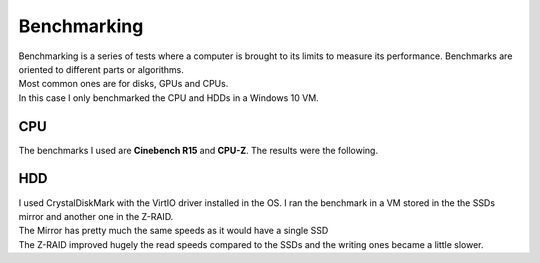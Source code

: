 ============
Benchmarking
============

| Benchmarking is a series of tests where a computer is brought to its limits to measure its performance. Benchmarks are oriented to different parts or algorithms.
| Most common ones are for disks, GPUs and CPUs.
| In this case I only benchmarked the CPU and HDDs in a Windows 10 VM.

---
CPU
---

| The benchmarks I used are **Cinebench R15** and **CPU-Z**. The results were the following.

.. image:: media/benchmark3.png
   :width: 400px

.. image:: media/benchmark4.png
   :width: 400px

---
HDD
---

| I used CrystalDiskMark with the VirtIO driver installed in the OS. I ran the benchmark in a VM stored in the the SSDs mirror and another one in the Z-RAID.
| The Mirror has pretty much the same speeds as it would have a single SSD

.. image:: media/benchmark1.png
   :width: 400px

| The Z-RAID improved hugely the read speeds compared to the SSDs and the writing ones became a little slower.

.. image:: media/benchmark2.png
   :width: 400px

